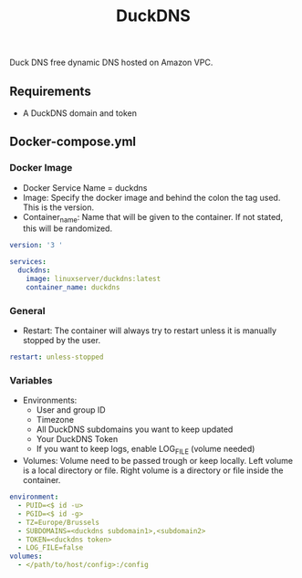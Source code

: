#+title: DuckDNS
#+property: header-args :tangle docker-compose.yml

Duck DNS free dynamic DNS hosted on Amazon VPC.

** Requirements

- A DuckDNS domain and token

** Docker-compose.yml
*** Docker Image

- Docker Service Name = duckdns
- Image: Specify the docker image and behind the colon the tag used. This is the version.
- Container_name: Name that will be given to the container. If not stated, this will be randomized.

#+begin_src yaml
version: '3 '

services:
  duckdns:
    image: linuxserver/duckdns:latest
    container_name: duckdns
#+end_src

*** General

- Restart: The container will always try to restart unless it is manually stopped by the user.

#+begin_src yaml
    restart: unless-stopped
#+end_src

*** Variables

- Environments:
  - User and group ID
  - Timezone
  - All DuckDNS subdomains you want to keep updated
  - Your DuckDNS Token
  - If you want to keep logs, enable LOG_FILE (volume needed)
- Volumes: Volume need to be passed trough or keep locally. Left volume is a local directory or file. Right volume is a directory or file inside the container.

#+begin_src yaml
    environment:
      - PUID=<$ id -u>
      - PGID=<$ id -g>
      - TZ=Europe/Brussels
      - SUBDOMAINS=<duckdns subdomain1>,<subdomain2>
      - TOKEN=<duckdns token>
      - LOG_FILE=false
    volumes:
      - </path/to/host/config>:/config
#+end_src
